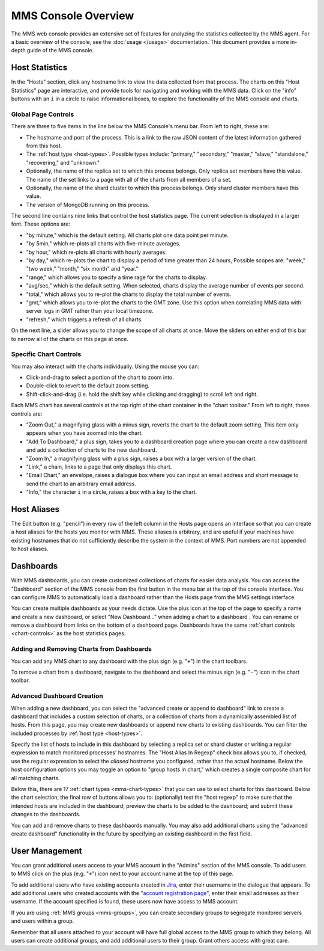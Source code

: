 MMS Console Overview
====================

The MMS web console provides an extensive set of features for
analyzing the statistics collected by the MMS agent. For a basic
overview of the console, see the :doc:`usage </usage>`
documentation. This document provides a more in-depth guide of the MMS
console.

Host Statistics
---------------

In the "Hosts" section, click any hostname link to view the data
collected from that process. The charts on this "Host Statistics" page
are interactive, and provide tools for navigating and working with the
MMS data. Click on the "info" buttons with an ``i`` in a circle to
raise informational boxes, to explore the functionality of the MMS
console and charts.

.. _chart-controls:

Global Page Controls
~~~~~~~~~~~~~~~~~~~~

There are three to five items in the line below the MMS Console's menu
bar. From left to right, these are:

- The hostname and port of the process. This is a link to the raw JSON
  content of the latest information gathered from this host.

- The :ref:`host type <host-types>`. Possible types include:
  "primary," "secondary," "master," "slave," "standalone,"
  "recovering," and "unknown."

- Optionally, the name of the replica set to which this process
  belongs. Only replica set members have this value. The name of the
  set links to a page with all of the charts from all members of a
  set.

- Optionally, the name of the shard cluster to which this process
  belongs. Only shard cluster members have this value.

- The version of MongoDB running on this process.

The second line contains nine links that control the host statistics
page. The current selection is displayed in a larger font. These
options are:

- "by minute," which is the default setting. All charts plot one data point
  per minute.

- "by 5min," which re-plots all charts with five-minute averages.

- "by hour," which re-plots all charts with hourly averages.

- "by day," which re-plots the chart to display a period of time greater
  than 24 hours, Possible scopes are: "week," "two week," "month,"
  "six month" and "year."

- "range," which allows you to specify a time rage for the charts to
  display.

- "avg/sec," which is the default setting. When selected, charts
  display the average number of events per second.

- "total," which allows you to re-plot the charts to display the total
  number of events.

- "gmt," which allows you to re-plot the charts to the GMT zone. Use
  this option when correlating MMS data with server logs in GMT rather
  than your local timezone.

- "refresh," which triggers a refresh of all charts.

On the next line, a slider allows you to change the scope of all
charts at once. Move the sliders on either end of this bar to narrow
all of the charts on this page at once.

Specific Chart Controls
~~~~~~~~~~~~~~~~~~~~~~~

You may also interact with the charts individually. Using the mouse you
can:

- Click-and-drag to select a portion of the chart to zoom into.

- Double-click to revert to the default zoom setting.

- Shift-click-and-drag (i.e. hold the shift key while clicking and
  dragging) to scroll left and right.

Each MMS chart has several controls at the top right of the chart
container in the "chart toolbar." From left to right, these controls
are:

- "Zoom Out," a magnifying glass with a minus sign, reverts the chart
  to the default zoom setting. This item only appears when you have
  zoomed into the chart.

- "Add To Dashboard," a plus sign, takes you to a dashboard creation
  page where you can create a new dashboard and add a collection of
  charts to the new dashboard.

- "Zoom In," a magnifying glass with a plus sign, raises a box with a
  larger version of the chart.

- "Link," a chain, links to a page that only displays this chart.

- "Email Chart," an envelope, raises a dialogue box where you can
  input an email address and short message to send the chart to an
  arbitrary email address.

- "Info," the character ``i`` in a circle, raises a box with a key to
  the chart.


Host Aliases
------------

The Edit button (e.g. "pencil") in every row of the left column in the
Hosts page opens an interface so that you can create a host aliases
for the hosts you monitor with MMS. These aliases is arbitrary, and
are useful if your machines have existing hostnames that do not
sufficiently describe the system in the context of MMS. Port numbers
are not appended to host aliases.

Dashboards
----------

With MMS dashboards, you can create customized collections of charts
for easier data analysis. You can access the "Dashboard" section of
the MMS console from the first button in the menu bar at the top of
the console interface. You can configure MMS to automatically load a
dashboard rather than the Hosts page from the MMS settings interface.

You can create multiple dashboards as your needs dictate. Use the plus
icon at the top of the page to specify a name and create a new
dashboard, or select "New Dashboard..." when adding a chart to a
dashboard . You can rename or remove a dashboard from links on the
bottom of a dashboard page. Dashboards have the same :ref:`chart
controls <chart-controls>` as the host statistics pages.

Adding and Removing Charts from Dashboards
~~~~~~~~~~~~~~~~~~~~~~~~~~~~~~~~~~~~~~~~~~

You can add any MMS chart to any dashboard with the plus sign
(e.g. "``+``") in the chart toolbars.

To remove a chart from a dashboard, navigate to the dashboard and
select the minus sign (e.g. "``-``") icon in the chart toolbar.

Advanced Dashboard Creation
~~~~~~~~~~~~~~~~~~~~~~~~~~~

When adding a new dashboard, you can select the "advanced create or
append to dashboard" link to create a dashboard that includes a custom
selection of charts, or a collection of charts from a dynamically
assembled list of hosts. From this page, you may create new dashboards
or append new charts to existing dashboards. You can filter the
included processes by :ref:`host type <host-types>`.

Specify the list of hosts to include in this dashboard by selecting a
replica set or shard cluster or writing a regular expression to match
monitored processes' hostnames. The "Host Alias In Regexp" check box
allows you to, if checked, use the regular expression to select the
*aliased* hostname you configured, rather than the actual
hostname. Below the host configuration options you may toggle an
option to "group hosts in chart," which creates a single composite
chart for all matching charts.

Below this, there are 17 :ref:`chart types <mms-chart-types>` that
you can use to select charts for this dashboard. Below the chart
selection, the final row of buttons allows you to: (optionally) test
the "host regexp" to make sure that the intended hosts are included in
the dashboard; preview the charts to be added to the dashboard; and
submit these changes to the dashboards.

You can add and remove charts to these dashbaords manually. You may
also add additional charts using the "advanced create dashboard"
functionality in the future by specifying an existing dashboard in the
first field.

User Management
---------------

You can grant additional users access to your MMS account in the
"Admins" section of the MMS console. To add users to MMS click on the
plus (e.g. "``+``") icon next to your account name at the top of this
page.

To add additional users who have existing accounts created in `Jira
<http://jira.mongodb.org/>`_, enter their username in the dialogue
that appears. To add additional users who created accounts with the
"`account registration page <https://mms.10gen.com/user/register/user>`_",
enter their email addresses as their username. If the account
specified is found, these users now have access to MMS account.

If you are using :ref:`MMS groups <mms-groups>`, you can create
secondary groups to segregate monitored servers and users within a
group.

Remember that all users attached to your account will have full global
access to the MMS group to which they belong. All users can create
additional groups, and add additional users to their group. Grant
others access with great care.
